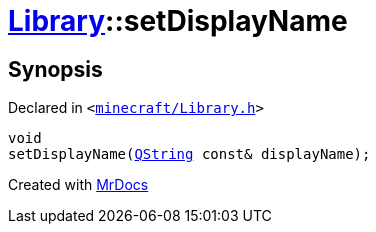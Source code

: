 [#Library-setDisplayName]
= xref:Library.adoc[Library]::setDisplayName
:relfileprefix: ../
:mrdocs:


== Synopsis

Declared in `&lt;https://github.com/PrismLauncher/PrismLauncher/blob/develop/launcher/minecraft/Library.h#L122[minecraft&sol;Library&period;h]&gt;`

[source,cpp,subs="verbatim,replacements,macros,-callouts"]
----
void
setDisplayName(xref:QString.adoc[QString] const& displayName);
----



[.small]#Created with https://www.mrdocs.com[MrDocs]#
